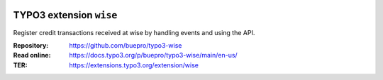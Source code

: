 .. image:: https://poser.pugx.org/buepro/typo3-wise/v/stable.svg
   :alt: Latest Stable Version
   :target: https://extensions.typo3.org/extension/wise/

.. image:: https://img.shields.io/badge/TYPO3-11-orange.svg
   :alt: TYPO3 11
   :target: https://get.typo3.org/version/11

.. image:: https://poser.pugx.org/buepro/typo3-wise/d/total.svg
   :alt: Total Downloads
   :target: https://packagist.org/packages/buepro/typo3-wise

.. image:: https://poser.pugx.org/buepro/typo3-wise/d/monthly
   :alt: Monthly Downloads
   :target: https://packagist.org/packages/buepro/typo3-wise

.. image:: https://github.com/buepro/typo3-wise/workflows/CI/badge.svg
   :alt: Continuous Integration Status
   :target: https://github.com/buepro/typo3-wise/actions?query=workflow%3ACI

.. _introduction:

========================
TYPO3 extension ``wise``
========================

Register credit transactions received at wise by handling events and using the
API.

:Repository:  https://github.com/buepro/typo3-wise
:Read online: https://docs.typo3.org/p/buepro/typo3-wise/main/en-us/
:TER:         https://extensions.typo3.org/extension/wise
